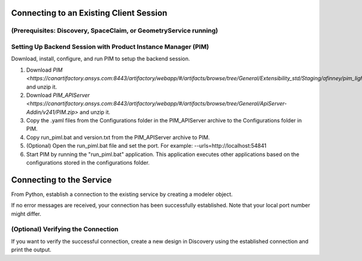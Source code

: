 .. _ref_existing_client_session:

Connecting to an Existing Client Session
========================================
(Prerequisites: Discovery, SpaceClaim, or GeometryService running)
---------------------------------------------------------------------

Setting Up Backend Session with Product Instance Manager (PIM)
--------------------------------------------------------------
Download, install, configure, and run PIM to setup the backend session.

#. Download `PIM <https://canartifactory.ansys.com:8443/artifactory/webapp/#/artifacts/browse/tree/General/Extensibility_std/Staging/afinney/pim_light/Windows/pim_light.zip>` and unzip it.
#. Download `PIM_APIServer <https://canartifactory.ansys.com:8443/artifactory/webapp/#/artifacts/browse/tree/General/ApiServer-Addin/v241/PIM.zip>` and unzip it.
#. Copy the .yaml files from the Configurations folder in the PIM_APIServer archive to the Configurations folder in PIM.
#. Copy run_piml.bat and version.txt from the PIM_APIServer archive to PIM.
#. (Optional) Open the run_piml.bat file and set the port. For example: --urls=http://localhost:54841
#. Start PIM by running the "run_piml.bat" application. This application executes other applications based on the configurations stored in the configurations folder.

Connecting to the Service
=========================
From Python, establish a connection to the existing service by creating a modeler object.

.. code:: python
    from ansys.geometry.core.modeler import Modeler
    modeler = Modeler(host="localhost", port=5001)

If no error messages are received, your connection has been successfully established. Note that your local port number might differ.

(Optional) Verifying the Connection
-----------------------------------
If you want to verify the successful connection, create a new design in Discovery using the established connection and print the output.

.. code:: python
    output = modeler.create_design("some_new_design")
    print(output)

